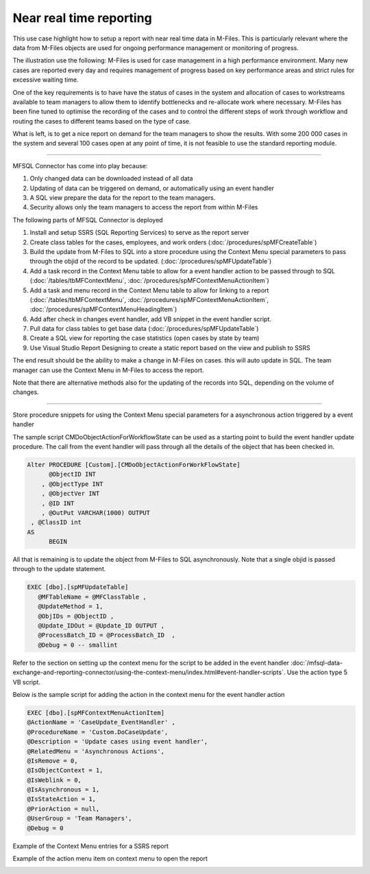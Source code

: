 Near real time reporting
========================

This use case highlight how to setup a report with near real time data
in M-Files. This is particularly relevant where the data from M-Files
objects are used for ongoing performance management or monitoring of
progress.

The illustration use the following: M-Files is used for case management
in a high performance environment. Many new cases are reported every day
and requires management of progress based on key performance areas and
strict rules for excessive waiting time.

One of the key requirements is to have have the status of cases in the
system and allocation of cases to workstreams available to team managers
to allow them to identify bottlenecks and re-allocate work where
necessary. M-Files has been fine tuned to optimise the recording of the
cases and to control the different steps of work through workflow and
routing the cases to different teams based on the type of case.

What is left, is to get a nice report on demand for the team managers to
show the results. With some 200 000 cases in the system and several 100
cases open at any point of time, it is not feasible to use the standard
reporting module.

--------------

MFSQL Connector has come into play because:

#. Only changed data can be downloaded instead of all data

#. Updating of data can be triggered on demand, or automatically using
   an event handler

#. A SQL view prepare the data for the report to the team managers.

#. Security allows only the team managers to access the report from
   within M-Files

The following parts of MFSQL Connector is deployed

#. Install and setup SSRS (SQL Reporting Services) to serve as the
   report server

#. Create class tables for the cases, employees, and work orders
   (:doc:`/procedures/spMFCreateTable`)

#. Build the update from M-Files to SQL into a store procedure using the
   Context Menu special parameters to pass through the objid of the
   record to be updated. (:doc:`/procedures/spMFUpdateTable`)

#. Add a task record in the Context Menu table to allow for a event
   handler action to be passed through to SQL (:doc:`/tables/tbMFContextMenu`,
   :doc:`/procedures/spMFContextMenuActionItem`)

#. Add a task and menu record in the Context Menu table to allow for
   linking to a report (:doc:`/tables/tbMFContextMenu`, :doc:`/procedures/spMFContextMenuActionItem`,
   :doc:`/procedures/spMFContextMenuHeadingItem`)

#. Add after check in changes event handler, add VB snippet in the event
   handler script.

#. Pull data for class tables to get base data (:doc:`/procedures/spMFUpdateTable`)

#. Create a SQL view for reporting the case statistics (open cases by
   state by team)

#. Use Visual Studio Report Designing to create a static report based on
   the view and publish to SSRS

The end result should be the ability to make a change in M-Files on
cases. this will auto update in SQL. The team manager can use the
Context Menu in M-Files to access the report.

Note that there are alternative methods also for the updating of the
records into SQL, depending on the volume of changes.

--------------

Store procedure snippets for using the Context Menu special parameters
for a asynchronous action triggered by a event handler

The sample script CMDoObjectActionForWorkflowState can be used as a
starting point to build the event handler update procedure. The call
from the event handler will pass through all the details of the object
that has been checked in.

.. code:: sql

    Alter PROCEDURE [Custom].[CMDoObjectActionForWorkFlowState]
          @ObjectID INT
        , @ObjectType INT
        , @ObjectVer INT
        , @ID INT
        , @OutPut VARCHAR(1000) OUTPUT
     , @ClassID int
    AS
          BEGIN

All that is remaining is to update the object from M-Files to SQL
asynchronously. Note that a single objid is passed through to the update
statement.

.. code:: sql

     EXEC [dbo].[spMFUpdateTable]
        @MFTableName = @MFClassTable ,
        @UpdateMethod = 1,
        @ObjIDs = @ObjectID ,
        @Update_IDOut = @Update_ID OUTPUT ,
        @ProcessBatch_ID = @ProcessBatch_ID  ,
        @Debug = 0 -- smallint

Refer to the section on setting up the context menu for the script to be
added in the event handler :doc:`/mfsql-data-exchange-and-reporting-connector/using-the-context-menu/index.html#event-handler-scripts`.
Use the action type 5 VB script.

Below is the sample script for adding the action in the context menu for
the event handler action

.. code:: sql

    EXEC [dbo].[spMFContextMenuActionItem]
    @ActionName = 'CaseUpdate_EventHandler' ,
    @ProcedureName = 'Custom.DoCaseUpdate',
    @Description = 'Update cases using event handler',
    @RelatedMenu = 'Asynchronous Actions',
    @IsRemove = 0,
    @IsObjectContext = 1,
    @IsWeblink = 0,
    @IsAsynchronous = 1,
    @IsStateAction = 1,
    @PriorAction = null,
    @UserGroup = 'Team Managers',
    @Debug = 0


Example of the Context Menu entries for a SSRS report

|image0|

Example of the action menu item on context menu to open the report

|image1|

.. |image0| image:: img_1.jpg
.. |image1| image:: img_2.jpg
